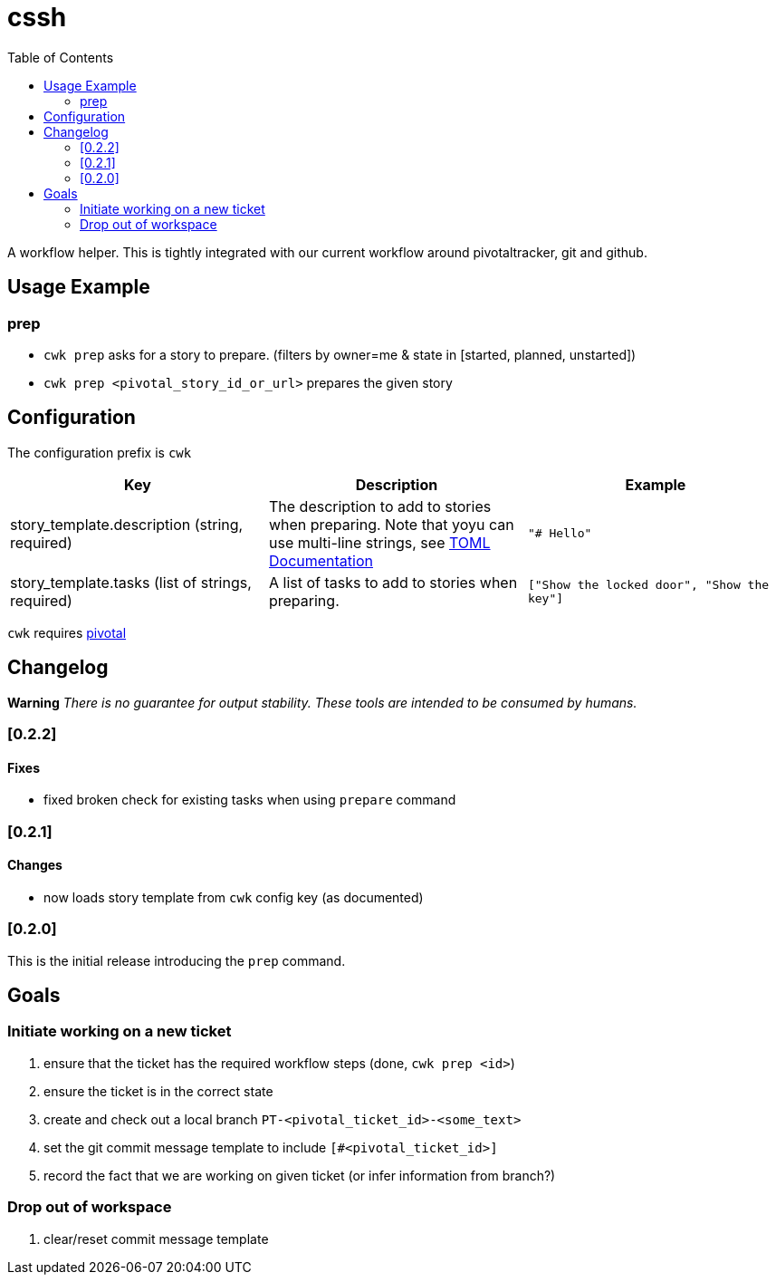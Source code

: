 = cssh
:toc:

A workflow helper.
This is tightly integrated with our current workflow around pivotaltracker, git and github.

== Usage Example

=== prep

* `cwk prep` asks for a story to prepare. (filters by owner=me & state in [started, planned, unstarted])
* `cwk prep <pivotal_story_id_or_url>` prepares the given story

== Configuration

The configuration prefix is `cwk`

|===
| Key |Description |Example

|story_template.description (string, required)
|The description to add to stories when preparing.  Note that yoyu can use multi-line strings, see link:https://toml.io/en/[TOML Documentation]
|`"# Hello"`

|story_template.tasks (list of strings, required)
|A list of tasks to add to stories when preparing.
|`["Show the locked door", "Show the key"]`


|===

`cwk` requires link:../../README.adoc#config-pivotal[pivotal]

== Changelog

**Warning**
_There is no guarantee for output stability.
These tools are intended to be consumed by humans._

=== [0.2.2]

==== Fixes

* fixed broken check for existing tasks when using `prepare` command

=== [0.2.1]

==== Changes

* now loads story template from `cwk` config key (as documented)

=== [0.2.0]

This is the initial release introducing the `prep` command.

== Goals

=== Initiate working on a new ticket

1. ensure that the ticket has the required workflow steps (done, `cwk prep <id>`)
2. ensure the ticket is in the correct state
3. create and check out a local branch `PT-<pivotal_ticket_id>-<some_text>`
4. set the git commit message template to include `[#<pivotal_ticket_id>]`
5. record the fact that we are working on given ticket (or infer information from branch?)

=== Drop out of workspace

1. clear/reset commit message template
